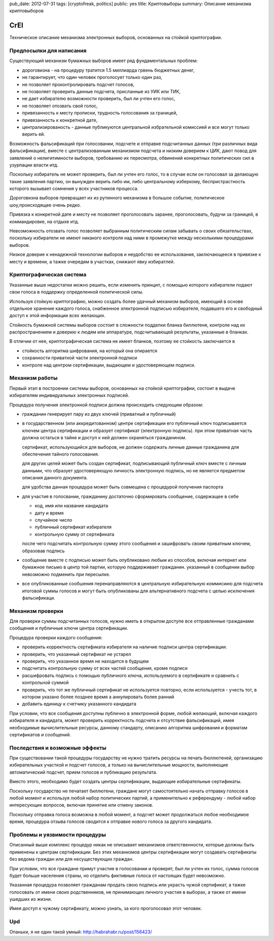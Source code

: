 pub_date: 2012-07-31
tags: [cryptofreak, politics]
public: yes
title: Криптовыборы
summary: Описание механизма криптовыборов

CrEl
====

Техническое описание механизма электронных выборов, основанных на стойкой
криптографии.

Предпосылки для написания
--------------------------

Существующий механизм бумажных выборов имеет ряд фундаментальных проблем:

- дороговизна - на процедуру тратится 1.5 миллиарда грвень бюджетных денег,
- не гарантирует, что один человек проголосует только один раз,
- не позволяет проконтролировать подсчет голосов,
- не позволяет проверить данные подсчета, присланные из УИК или ТИК,
- не дает избирателю возможности проверить, был ли учтен его голос,
- не позволяет отозвать свой голос,
- привязанность к месту прописки, трудность голосования за границей,
- привязанность к конкретной дате,
- централизированость - данные публикуются центральной избрательной комиссией
  и все могут только верить ей.

Возможность фальсификаций при голосовании, подсчете и отправке подсчитанных
данных (три различных вида фальсификации), вместе с централизованным механизмом
подсчета и низким доверием к ЦИК, дают повод для заявлений о
нелигитимности выборов, требованию их пересмотра, обвинений конкретных
политических сил в узурпации власти итд.

Поскольку избиратель не может проверить, был ли учтен его голос, то в случае
если он голосовал за делающую такие заявления партию, он вынужден верить либо
им, либо центральному изберкому, беспристрастность которого вызывает сомнения
у всех участников процесса.

Дороговизна выборов превращает их из рутинного механизма в большое событие,
политическое шоу,происходящее очень редко.

Привязка к конкретной дате и месту не позволяет проголосовать заранее,
проголосовать, будучи за границей, в коммандировке, на отдыхе итд.

Невозможность отозвать голос позволяет выбранным политическим силам забывать
о своих обязательствах, поскольку избиратели не имеют никакого контроля
над ними в промежутке между несколькими процедурами выборов.

Низкое доверие к ненадежной технологии выборов и неудобство ее использования,
заключающееся в привязке к месту и времени, а тажке очередям в участках,
снижают явку избиратлей.

Криптографическая система
--------------------------

Указанные выше недостатки можно решить, если изменить принцип, с помощью
которого избиратели подают свои голоса в поддержку определенной политической
силы.

Используя стойкую криптографию, можно создать более удачный механизм выборов,
имеющий в основе отдельное хранение каждого голоса, снабженное электронной
подписью избирателя, подавшего его и свободный доступ к этой информации всех
желающих.

Стойкость бумажной системы выборов состоит в сложности подделки бланка
биллютеня, контроле над их распространением и доверию к людям или аппаратуре,
подсчитывающей результаты, указанные в бланках.

В отличии от нее, криптографическая система не имеет бланков, поэтому
ее стойкость заключается в

- стойкость алгоритма шифрования, на который она опирается
- сохранности приватной части электронной подписи
- контроле над центром сертификации, выдающем и удостоверяющем подписи.

Механизм работы
----------------

Первый этап в построении системы выборов, основанных на стойкой криптографии,
состоит в выдаче избирателям индивидуальных электронных подписей.

Процедура получения электронной подписи должна происходить следующим образом:

- гражданин генерирует пару из двух ключей (приватный и публичный)
- в государственном (или аккредитованном) центре сертификации его публичный ключ
  подписывается ключем центра сертификации и образует сертификат (электронную
  подпись). при этом приватная часть должна остаться в тайне и доступ к ней
  должен охраняться гражданином.

  сертификат, использующийся для выборов, не должен содержать личные данные
  гражданина для обеспечения тайного голосования.

  для других целей может быть создан сертификат, подписывающий публичный ключ
  вместе с личным данными, что образует удостоверяющую личность электронную
  подпись, но не является предметом описания данного документа.

  для удобства данная процедура может быть совмещена с процедурой получения
  паспорта
- для участия в голосвании, гражданину достаточно сформировать сообщение,
  содержащее в себе

  - код, имя или название кандидата
  - дату и время
  - случайное число
  - публичный сертификат избирателя
  - контрольную сумму от сертификата
  
  после чего подсчитать контрольную сумму этого сообщения  и зашифровать своим
  приватным ключем, образовав подпись

- сообщение вместе с подписью может быть опубликовано любым из способов,
  включая интернет или бумажное письмо в центр той партии, которую поддерживает
  гражданин. указанный в сообщении выбор невозможно подменить при пересылке.
- все опубликованные сообшения перенаправляются в центральную избирательную
  коммисиию для подсчета итоговой суммы голосов и могут быть опубликованы
  для альтернативного подсчета с целью исключения фальсификаци.

Механизм проверки
-----------------

Для проверки суммы подсчитанных голосов, нужно иметь в открытом доступе все
отправленные гражданами сообщения и публичные ключи центра сертификации. 

Процедура проверки каждого сообщения:

- проверить корректность сертификата избирателя на наличие подписи центра
  сертификации.
- проверить, что указанный сертификат не устарел
- проверить, что указанное время не находится в будущем
- подсчитать контрольную сумму от всех частей сообщения, кроме подписи
- расшифровать подпись с помощью публичного ключа, используемого в
  сертификате и сравнить с контрольной суммой
- проверить, что тот же публичный сертификат не используется повторно,
  если используется - учесть тот, в котором указано более позднее время
  а аннулировать более ранний
- добавить единицу к счетчику указанного кандидата

При условии, что все сообщения доступны публично в электронной форме,
любой желающий, включая каждого избирателя и кандидата, может проверить
корректность подсчета и отсутствие фальсификаций, имея необходимые
вычислительные ресурсы, данному стандарту, описанию алгоритма шифрования
и форматам сертификатов и сообщений.

Последствия и возможные эффекты
-------------------------------

При существовании такой процедуры государству не нужно тратить ресурсы
на печать бюллютеней, организацию избирательных участкой и подсчет голосов,
а только на вычислительные мощности, выполняющие автоматический подсчет,
прием голосов и публикацию результата.

Вместо этого, необходимо будет создать центры сертификации, выдающие
избирательные сертификаты.

Поскольку государство не печатает биллютени, граждане могут самостоятельно
начать отправку голосов в любой момент и используя любой набор политических
партий, а применительно к референдуму - любой набор интересующих вопросов,
включая принятие или отмену законов.

Поскольку отправка голоса возможна в любой момент, а подсчет может
продолжаться любое необходимое время, процедура отзыва голосов
сводится к отправке нового голоса за другого кандидата.

Проблемы и уязвимости процедуры
--------------------------------

Описанный выше комплекс процедур никак не описывает механизмов ответственности,
которые должны быть применены к центрам сертификации. Без этих механизмов
центры сертификации могут создавать сертификаты без ведома граждан или для
несуществующих граждан.

При условии, что все граждане примут участие в голосовании и проверят, был ли
учтен их голос, сумма голосов будет больше населения страны, но отделить
фиктивные голоса от настоящих будет невозможно.

Указанная процедура позволяет гражданам продать свою подпись или украсть чужой
сертификат, а тажке голосовать от имени своих родственников, не принимающих
личного участия в выборах, а также от имени ушедших из жизни.

Имея доступ к чужому сертификату, можно узнать, за кого проголосовал этот
человек.

Upd
---

Опаньки, я не один такой умный: http://habrahabr.ru/post/156423/
